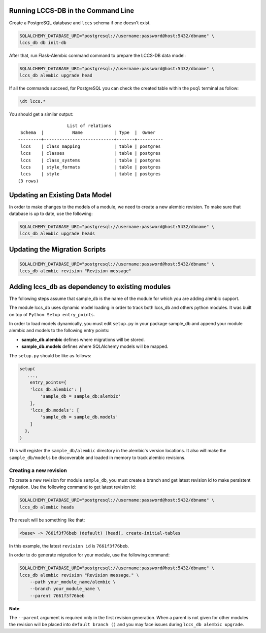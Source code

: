 ..
    This file is part of Land Cover Classification System Database Model.
    Copyright (C) 2019 INPE.

    Land Cover Classification System Database Model is free software; you can redistribute it and/or modify it
    under the terms of the MIT License; see LICENSE file for more details.


Running LCCS-DB in the Command Line
===================================

Create a PostgreSQL database and ``lccs`` schema if one doesn't exist.

.. code-block:: shell

        SQLALCHEMY_DATABASE_URI="postgresql://username:password@host:5432/dbname" \
        lccs_db db init-db


After that, run Flask-Alembic command command to prepare the LCCS-DB data model:

.. code-block:: shell

        SQLALCHEMY_DATABASE_URI="postgresql://username:password@host:5432/dbname" \
        lccs_db alembic upgrade head

If all the commands succeed, for PostgreSQL you can check the created table within the ``psql`` terminal as follow:

.. code-block:: sql

        \dt lccs.*


You should get a similar output::

                           List of relations
         Schema  |           Name            | Type  |  Owner
        ---------+---------------------------+-------+----------
         lccs    | class_mapping             | table | postgres
         lccs    | classes                   | table | postgres
         lccs    | class_systems             | table | postgres
         lccs    | style_formats             | table | postgres
         lccs    | style                     | table | postgres
        (3 rows)

Updating an Existing Data Model
===============================

In order to make changes to the models of a module, we need to create a new alembic revision.
To make sure that database is up to date, use the following:

.. code-block:: shell

        SQLALCHEMY_DATABASE_URI="postgresql://username:password@host:5432/dbname" \
        lccs_db alembic upgrade heads

Updating the Migration Scripts
==============================

.. code-block:: shell

        SQLALCHEMY_DATABASE_URI="postgresql://username:password@host:5432/dbname" \
        lccs_db alembic revision "Revision message"


Adding lccs_db as dependency to existing modules
================================================

The following steps assume that sample_db is the name of the module for which you are adding alembic support.

The module lccs_db uses dynamic model loading in order to track both lccs_db and others python modules. It was built on top of ``Python Setup entry_points``.

In order to load models dynamically, you must edit ``setup.py`` in your package sample_db and append your module alembic and models to the following entry points:

- **sample_db.alembic** defines where migrations will be stored.
- **sample_db.models** defines where SQLAlchemy models will be mapped.

The ``setup.py`` should be like as follows:

.. code-block:: python

        setup(
           ...,
            entry_points={
            'lccs_db.alembic': [
                'sample_db = sample_db:alembic'
            ],
            'lccs_db.models': [
                'sample_db = sample_db.models'
            ]
          },
        )

This will register the ``sample_db/alembic`` directory in the alembic's version locations. It also will make the ``sample_db/models`` be discoverable and loaded in memory to track alembic revisions.

Creating a new revision
-----------------------

To create a new revision for module ``sample_db``, you must create a branch and get latest revision id to make persistent migration. Use the following command to get latest revision id:

.. code-block:: shell

        SQLALCHEMY_DATABASE_URI="postgresql://username:password@host:5432/dbname" \
        lccs_db alembic heads

The result will be something like that:

.. code-block:: shell

        <base> -> 7661f3f76beb (default) (head), create-initial-tables

In this example, the latest ``revision id`` is ``7661f3f76beb``.

In order to do generate migration for your module, use the following command:

.. code-block:: shell

        SQLALCHEMY_DATABASE_URI="postgresql://username:password@host:5432/dbname" \
        lccs_db alembic revision "Revision message." \
            --path your_module_name/alembic \
            --branch your_module_name \
            --parent 7661f3f76beb

**Note**:

The ``--parent`` argument is required only in the first revision generation. When a parent is not given for other modules the revision will be placed into ``default branch ()`` and you may face issues during ``lccs_db alembic upgrade``.